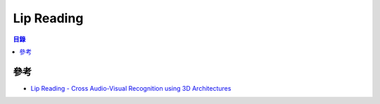 ========================================
Lip Reading
========================================


.. contents:: 目錄


參考
========================================

* `Lip Reading - Cross Audio-Visual Recognition using 3D Architectures <https://github.com/astorfi/lip-reading-deeplearning>`_

